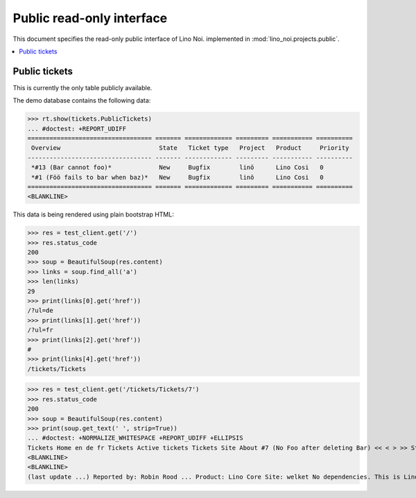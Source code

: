 .. _noi.specs.public:

==========================
Public read-only interface
==========================

.. How to test only this document:

    $ python setup.py test -s tests.SpecsTests.test_public
    
    doctest init:

    >>> from __future__ import print_function 
    >>> from __future__ import unicode_literals
    >>> import os
    >>> os.environ['DJANGO_SETTINGS_MODULE'] = 'lino_noi.projects.bs3.settings.demo'
    >>> from lino.api.doctest import *


This document specifies the read-only public interface of Lino Noi.
implemented in :mod:`lino_noi.projects.public`.


.. contents::
  :local:

Public tickets
==============

This is currently the only table publicly available.

The demo database contains the following data:

>>> rt.show(tickets.PublicTickets)
... #doctest: +REPORT_UDIFF
================================== ======= ============= ========= =========== ==========
 Overview                           State   Ticket type   Project   Product     Priority
---------------------------------- ------- ------------- --------- ----------- ----------
 *#13 (Bar cannot foo)*             New     Bugfix        linö      Lino Cosi   0
 *#1 (Föö fails to bar when baz)*   New     Bugfix        linö      Lino Cosi   0
================================== ======= ============= ========= =========== ==========
<BLANKLINE>

This data is being rendered using plain bootstrap HTML:

>>> res = test_client.get('/')
>>> res.status_code
200
>>> soup = BeautifulSoup(res.content)
>>> links = soup.find_all('a')
>>> len(links)
29
>>> print(links[0].get('href'))
/?ul=de
>>> print(links[1].get('href'))
/?ul=fr
>>> print(links[2].get('href'))
#
>>> print(links[4].get('href'))
/tickets/Tickets

>>> res = test_client.get('/tickets/Tickets/7')
>>> res.status_code
200
>>> soup = BeautifulSoup(res.content)
>>> print(soup.get_text(' ', strip=True))
... #doctest: +NORMALIZE_WHITESPACE +REPORT_UDIFF +ELLIPSIS
Tickets Home en de fr Tickets Active tickets Tickets Site About #7 (No Foo after deleting Bar) << < > >> State: New
<BLANKLINE>
<BLANKLINE>
(last update ...) Reported by: Robin Rood ... Product: Lino Core Site: welket No dependencies. This is Lino Noi ...

